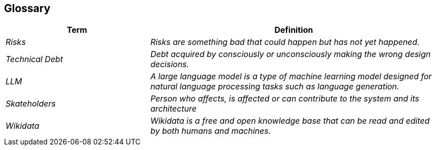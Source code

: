 ifndef::imagesdir[:imagesdir: ../images]

[[section-glossary]]
== Glossary

[cols="e,2e" options="header"]
|===
|Term |Definition

|Risks
|Risks are something bad that could happen but has not yet happened.

|Technical Debt
|Debt acquired by consciously or unconsciously making the wrong design decisions.

|LLM
|A large language model is a type of machine learning model designed for natural language processing tasks such as language generation.

|Skateholders
|Person who affects, is affected or can contribute to the system and its architecture

|Wikidata
|Wikidata is a free and open knowledge base that can be read and edited by both humans and machines.
|===
